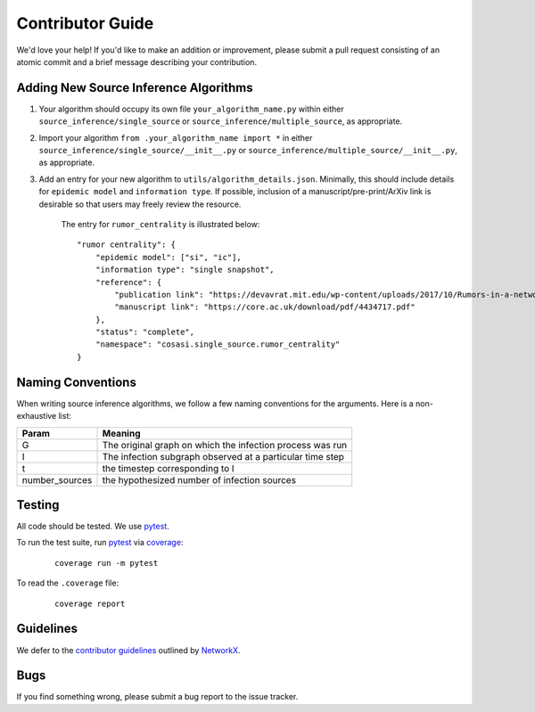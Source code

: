 =================
Contributor Guide
=================


We'd love your help! If you'd like to make an addition or improvement, please submit a pull request consisting of an atomic commit and a brief message describing your contribution. 



Adding New Source Inference Algorithms
--------------------------------------

1. Your algorithm should occupy its own file ``your_algorithm_name.py`` within either ``source_inference/single_source`` or ``source_inference/multiple_source``, as appropriate.

2. Import your algorithm ``from .your_algorithm_name import *`` in either ``source_inference/single_source/__init__.py`` or ``source_inference/multiple_source/__init__.py``, as appropriate.

3. Add an entry for your new algorithm to ``utils/algorithm_details.json``. Minimally, this should include details for ``epidemic model`` and ``information type``. If possible, inclusion of a manuscript/pre-print/ArXiv link is desirable so that users may freely review the resource.

    The entry for ``rumor_centrality`` is illustrated below:

    ::

        "rumor centrality": {
            "epidemic model": ["si", "ic"],
            "information type": "single snapshot",
            "reference": {
                "publication link": "https://devavrat.mit.edu/wp-content/uploads/2017/10/Rumors-in-a-network-whos-the-culprit.pdf",
                "manuscript link": "https://core.ac.uk/download/pdf/4434717.pdf"
            },
            "status": "complete",
            "namespace": "cosasi.single_source.rumor_centrality"
        }




Naming Conventions
------------------

When writing source inference algorithms, we follow a few naming conventions for the arguments. Here is a non-exhaustive list:

+-----------------------+--------------------------------------------------------------+
| Param                 | Meaning                                                      |
+=======================+==============================================================+
| G                     | The original graph on which the infection process was run    |
+-----------------------+--------------------------------------------------------------+
| I                     | The infection subgraph observed at a particular time step    |
+-----------------------+--------------------------------------------------------------+
| t                     | the timestep corresponding to I                              |
+-----------------------+--------------------------------------------------------------+
| number_sources        | the hypothesized number of infection sources                 |
+-----------------------+--------------------------------------------------------------+




Testing
-------
All code should be tested. We use `pytest`_.

To run the test suite, run `pytest`_ via `coverage`_:

    ::

        coverage run -m pytest


To read the ``.coverage`` file:

    ::

        coverage report




Guidelines
-------------------
We defer to the `contributor guidelines`_ outlined by `NetworkX`_.



Bugs
-------------------
If you find something wrong, please submit a bug report to the issue tracker. 




.. _pytest: https://docs.pytest.org/en/7.1.x/contents.html
.. _coverage: https://coverage.readthedocs.io/en/6.3.2/
.. _contributor guidelines: https://networkx.org/documentation/stable/developer/contribute.html#guidelines
.. _NetworkX: https://networkx.org/documentation/stable/index.html